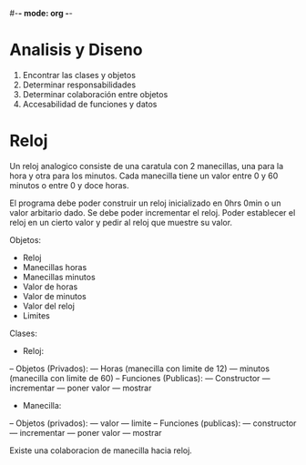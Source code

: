 #-*- mode: org -*-

* Analisis y Diseno
1. Encontrar las clases y objetos
2. Determinar responsabilidades
3. Determinar colaboración entre objetos
4. Accesabilidad de funciones y datos

* Reloj
Un reloj analogico consiste de una caratula con 2 manecillas,
una para la hora y otra para los minutos.
Cada manecilla tiene un valor entre 0 y 60 minutos o entre 0 y doce horas.

El programa debe poder construir un reloj inicializado en 0hrs 0min o 
un valor arbitario dado.
Se debe poder incrementar el reloj.
Poder establecer el reloj en un cierto valor y pedir al reloj que muestre su valor.

Objetos:
- Reloj
- Manecillas horas
- Manecillas minutos
- Valor de horas
- Valor de minutos
- Valor del reloj
- Limites

Clases:
- Reloj:
-- Objetos (Privados): 
--- Horas (manecilla con limite de 12)
--- minutos (manecilla con limite de 60)
-- Funciones (Publicas):
--- Constructor
--- incrementar
--- poner valor
--- mostrar

- Manecilla:
-- Objetos (privados):
--- valor
--- limite
-- Funciones (publicas):
--- constructor
--- incrementar
--- poner valor
--- mostrar

Existe una colaboracion de manecilla hacia reloj.


